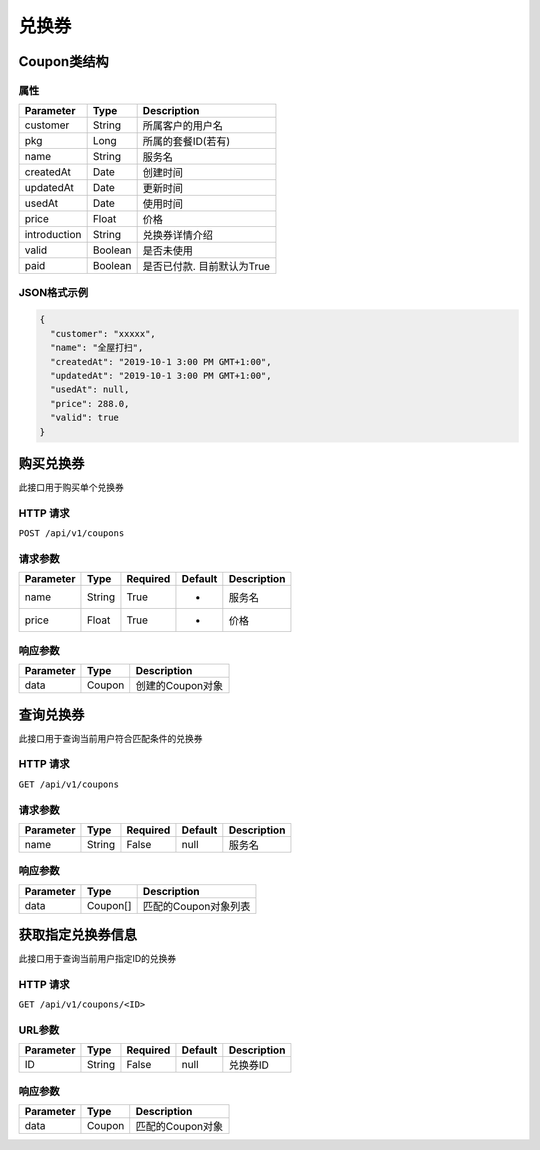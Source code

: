 兑换券
******

Coupon类结构
============

属性
----

=============== ========= =======================
Parameter       Type      Description
=============== ========= =======================
customer        String    所属客户的用户名
pkg             Long      所属的套餐ID(若有)
name            String    服务名
createdAt       Date      创建时间
updatedAt       Date      更新时间
usedAt          Date      使用时间
price           Float     价格
introduction    String    兑换券详情介绍
valid           Boolean   是否未使用
paid            Boolean   是否已付款. 目前默认为True
=============== ========= =======================

JSON格式示例
------------

.. code:: json

   {
     "customer": "xxxxx",
     "name": "全屋打扫",
     "createdAt": "2019-10-1 3:00 PM GMT+1:00",
     "updatedAt": "2019-10-1 3:00 PM GMT+1:00",
     "usedAt": null,
     "price": 288.0,
     "valid": true
   }


购买兑换券
==========

此接口用于购买单个兑换券

HTTP 请求
------------

``POST /api/v1/coupons``

请求参数
--------

============ ========== ======== ========= ================
Parameter    Type       Required Default   Description
============ ========== ======== ========= ================
name         String     True     -         服务名
price        Float      True     -         价格
============ ========== ======== ========= ================

响应参数
--------
=========== ======== ================
Parameter   Type     Description
=========== ======== ================
data        Coupon   创建的Coupon对象
=========== ======== ================

查询兑换券
==========

此接口用于查询当前用户符合匹配条件的兑换券

HTTP 请求
------------

``GET /api/v1/coupons``

请求参数
--------

============ ========== ======== ========= ================
Parameter    Type       Required Default   Description
============ ========== ======== ========= ================
name         String     False    null      服务名
============ ========== ======== ========= ================


响应参数
--------
=========== ========= =====================
Parameter   Type      Description
=========== ========= =====================
data        Coupon[]  匹配的Coupon对象列表
=========== ========= =====================

获取指定兑换券信息
==================

此接口用于查询当前用户指定ID的兑换券

HTTP 请求
------------

``GET /api/v1/coupons/<ID>``

URL参数
--------

============ ========== ======== ========= ================
Parameter    Type       Required Default   Description
============ ========== ======== ========= ================
ID           String     False    null      兑换券ID
============ ========== ======== ========= ================


响应参数
--------
=========== ========= =====================
Parameter   Type      Description
=========== ========= =====================
data        Coupon    匹配的Coupon对象
=========== ========= =====================
